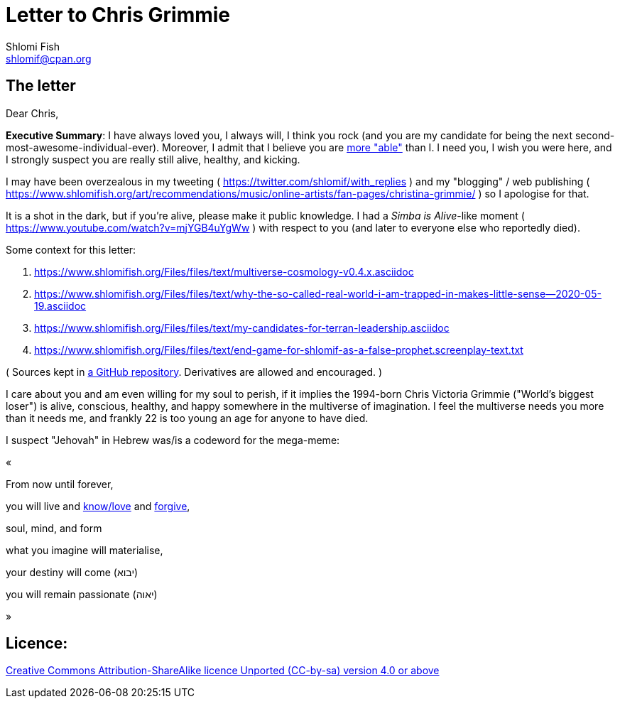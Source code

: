 [id="main_doc"]
Letter to Chris Grimmie
=======================
Shlomi Fish <shlomif@cpan.org>
:Date: 2022-01-06
:Revision: $Id$

[id="letter"]
The letter
----------

Dear Chris,

**Executive Summary**: I have always loved you, I always will, I think you rock (and you are my candidate for being the next second-most-awesome-individual-ever). Moreover, I admit that I believe you are https://www.shlomifish.org/philosophy/philosophy/putting-cards-on-the-table-2019-2020/indiv-nodes/meaning-of-able-competent.xhtml[more "able"] than I. I need you, I wish you were here, and I strongly suspect you are really still alive, healthy, and kicking.

I may have been overzealous in my tweeting ( https://twitter.com/shlomif/with_replies )
and my "blogging" / web publishing ( https://www.shlomifish.org/art/recommendations/music/online-artists/fan-pages/christina-grimmie/ )
so I apologise for that.

It is a shot in the dark, but if you're alive, please make it public knowledge. I
had a 'Simba is Alive'-like moment ( https://www.youtube.com/watch?v=mjYGB4uYgWw )
with respect to you (and later to everyone else who reportedly died).

Some context for this letter:

. https://www.shlomifish.org/Files/files/text/multiverse-cosmology-v0.4.x.asciidoc
. https://www.shlomifish.org/Files/files/text/why-the-so-called-real-world-i-am-trapped-in-makes-little-sense--2020-05-19.asciidoc
. https://www.shlomifish.org/Files/files/text/my-candidates-for-terran-leadership.asciidoc
. https://www.shlomifish.org/Files/files/text/end-game-for-shlomif-as-a-false-prophet.screenplay-text.txt

( Sources kept in https://github.com/shlomif/shlomif-tech-diary[a GitHub repository].
Derivatives are allowed and encouraged. )

I care about you and am even willing for my soul to perish, if it implies the
1994-born Chris Victoria Grimmie ("World's biggest loser") is alive, conscious,
healthy, and happy somewhere in the multiverse of imagination. I feel the multiverse
needs you more than it needs me, and frankly 22 is too young an age for anyone to have
died.

I suspect "Jehovah" in Hebrew was/is a codeword for the mega-meme:

«

From now until forever,

you will live and https://www.shlomifish.org/philosophy/culture/case-for-commercial-fan-fiction/indiv-nodes/learning_more_from_inet_forums.xhtml[know/love] and http://shlomifishswiki.branchable.com/Saladin_Style/[forgive],

soul, mind, and form

what you imagine will materialise,

your destiny will come (יבוא)

you will remain passionate (יאוה)

»

[id="license"]
Licence:
--------

https://creativecommons.org/licenses/by-sa/4.0/[Creative Commons Attribution-ShareAlike licence Unported (CC-by-sa) version 4.0 or above]
